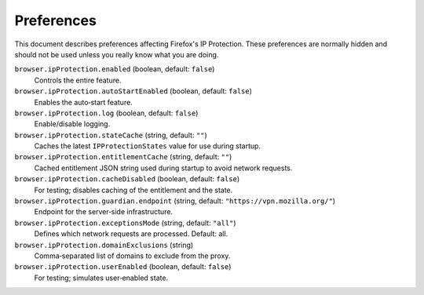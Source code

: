 Preferences
===========

This document describes preferences affecting Firefox's IP Protection.
These preferences are normally hidden and should not be used unless you really
know what you are doing.

``browser.ipProtection.enabled`` (boolean, default: ``false``)
  Controls the entire feature.

``browser.ipProtection.autoStartEnabled`` (boolean, default: ``false``)
  Enables the auto‑start feature.

``browser.ipProtection.log`` (boolean, default: ``false``)
  Enable/disable logging.

``browser.ipProtection.stateCache`` (string, default: ``""``)
  Caches the latest ``IPProtectionStates`` value for use during startup.

``browser.ipProtection.entitlementCache`` (string, default: ``""``)
  Cached entitlement JSON string used during startup to avoid network requests.

``browser.ipProtection.cacheDisabled`` (boolean, default: ``false``)
  For testing; disables caching of the entitlement and the state.

``browser.ipProtection.guardian.endpoint`` (string, default: ``"https://vpn.mozilla.org/"``)
  Endpoint for the server‑side infrastructure.

``browser.ipProtection.exceptionsMode`` (string, default: ``"all"``)
  Defines which network requests are processed. Default: all.

``browser.ipProtection.domainExclusions`` (string)
  Comma‑separated list of domains to exclude from the proxy.

``browser.ipProtection.userEnabled`` (boolean, default: ``false``)
  For testing; simulates user‑enabled state.
